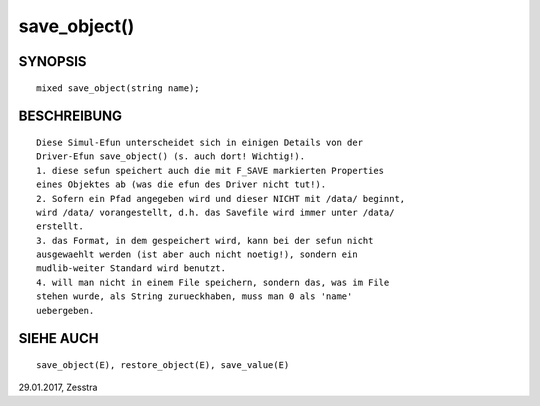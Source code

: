 save_object()
=============

SYNOPSIS
--------
::

        mixed save_object(string name);

BESCHREIBUNG
------------
::

        Diese Simul-Efun unterscheidet sich in einigen Details von der
        Driver-Efun save_object() (s. auch dort! Wichtig!).
        1. diese sefun speichert auch die mit F_SAVE markierten Properties
        eines Objektes ab (was die efun des Driver nicht tut!).
        2. Sofern ein Pfad angegeben wird und dieser NICHT mit /data/ beginnt,
        wird /data/ vorangestellt, d.h. das Savefile wird immer unter /data/
        erstellt.
        3. das Format, in dem gespeichert wird, kann bei der sefun nicht
        ausgewaehlt werden (ist aber auch nicht noetig!), sondern ein
        mudlib-weiter Standard wird benutzt.
        4. will man nicht in einem File speichern, sondern das, was im File
        stehen wurde, als String zurueckhaben, muss man 0 als 'name'
        uebergeben.

SIEHE AUCH
----------
::

        save_object(E), restore_object(E), save_value(E)
29.01.2017, Zesstra

